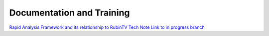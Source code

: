 ##########################
Documentation and Training
##########################
.. Links to other documentation sites and training if available

`Rapid Analysis Framework and its relationship to RubinTV Tech Note Link to in progress branch <https://sitcomtn-100.lsst.io/v/DM-42117/index.html>`__
